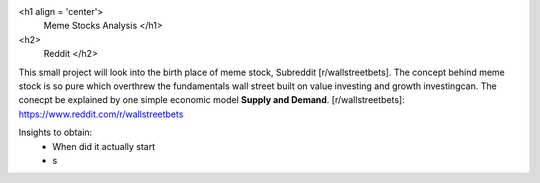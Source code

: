 <h1 align = 'center'> 
	Meme Stocks Analysis
	</h1>
<h2>
	Reddit
	</h2>

This small project will look into the birth place of meme stock, Subreddit [r/wallstreetbets]. The concept behind meme stock is so pure which overthrew the fundamentals wall street built on value investing and growth investingcan. The conecpt be explained by one simple economic model **Supply and Demand**.
[r/wallstreetbets]: https://www.reddit.com/r/wallstreetbets

Insights to obtain:
	+ When did it actually start
	+ s